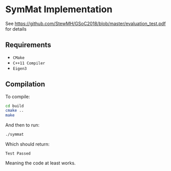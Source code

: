 
* SymMat Implementation
See https://github.com/StewMH/GSoC2018/blob/master/evaluation_test.pdf for details

** Requirements
- =CMake=
- =C++11 Compiler=
- =Eigen3=

** Compilation 
To compile:
#+BEGIN_SRC sh
cd build
cmake ..
make
#+END_SRC

And then to run:
#+BEGIN_SRC sh
./symmat
#+END_SRC

Which should return:

=Test Passed=

Meaning the code at least works.
